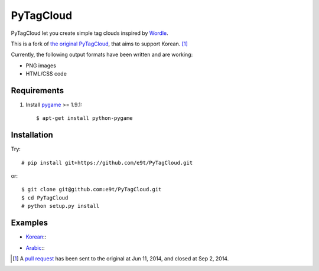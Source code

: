 =============
 PyTagCloud
=============

PyTagCloud let you create simple tag clouds inspired by `Wordle <http://www.wordle.net/>`_.

This is a fork of `the original PyTagCloud <https://github.com/atizo/PyTagCloud>`_, that aims to support Korean. [1]_

Currently, the following output formats have been written and are working:

- PNG images
- HTML/CSS code


Requirements
============

#. Install `pygame <http://www.pygame.org/download.shtml>`_ >= 1.9.1::

    $ apt-get install python-pygame
    

Installation
============

Try::

    # pip install git+https://github.com/e9t/PyTagCloud.git

or::

    $ git clone git@github.com:e9t/PyTagCloud.git
    $ cd PyTagCloud
    # python setup.py install


Examples
========

- `Korean <examples/korean.py>`_::
    .. image:: examples/korean.png

- `Arabic <examples/arabic.py>`_::
    .. image:: examples/arabic.png


.. [1] A `pull request <https://github.com/atizo/PyTagCloud/pull/19>`_ has been sent to the original at Jun 11, 2014, and closed at Sep 2, 2014.
